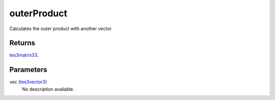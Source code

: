 outerProduct
====================================================================================================

Calculates the outer product with another vector.

Returns
----------------------------------------------------------------------------------------------------

`tes3matrix33`_.

Parameters
----------------------------------------------------------------------------------------------------

vec (`tes3vector3`_)
    No description available.

.. _`tes3bodyPart`: ../../../lua/type/tes3bodyPart.html
.. _`string`: ../../../lua/type/string.html
.. _`mwseTimer`: ../../../lua/type/mwseTimer.html
.. _`tes3book`: ../../../lua/type/tes3book.html
.. _`tes3matrix33`: ../../../lua/type/tes3matrix33.html
.. _`nil`: ../../../lua/type/nil.html
.. _`tes3actor`: ../../../lua/type/tes3actor.html
.. _`tes3clothing`: ../../../lua/type/tes3clothing.html
.. _`tes3vector3`: ../../../lua/type/tes3vector3.html
.. _`tes3activator`: ../../../lua/type/tes3activator.html
.. _`niAVObject`: ../../../lua/type/niAVObject.html
.. _`tes3boundingBox`: ../../../lua/type/tes3boundingBox.html
.. _`tes3lockNode`: ../../../lua/type/tes3lockNode.html
.. _`tes3cell`: ../../../lua/type/tes3cell.html
.. _`tes3class`: ../../../lua/type/tes3class.html
.. _`tes3apparatus`: ../../../lua/type/tes3apparatus.html
.. _`number`: ../../../lua/type/number.html
.. _`tes3actionData`: ../../../lua/type/tes3actionData.html
.. _`niRTTI`: ../../../lua/type/niRTTI.html
.. _`niObjectNET`: ../../../lua/type/niObjectNET.html
.. _`function`: ../../../lua/type/function.html
.. _`tes3baseObject`: ../../../lua/type/tes3baseObject.html
.. _`tes3armor`: ../../../lua/type/tes3armor.html
.. _`tes3reference`: ../../../lua/type/tes3reference.html
.. _`tes3packedColor`: ../../../lua/type/tes3packedColor.html
.. _`bool`: ../../../lua/type/boolean.html
.. _`tes3rangeInt`: ../../../lua/type/tes3rangeInt.html
.. _`mwseTimerController`: ../../../lua/type/mwseTimerController.html
.. _`tes3wearablePart`: ../../../lua/type/tes3wearablePart.html
.. _`tes3vector4`: ../../../lua/type/tes3vector4.html
.. _`tes3vector2`: ../../../lua/type/tes3vector2.html
.. _`tes3cellExteriorData`: ../../../lua/type/tes3cellExteriorData.html
.. _`tes3travelDestinationNode`: ../../../lua/type/tes3travelDestinationNode.html
.. _`tes3transform`: ../../../lua/type/tes3transform.html
.. _`niObject`: ../../../lua/type/niObject.html
.. _`tes3physicalObject`: ../../../lua/type/tes3physicalObject.html
.. _`tes3alchemy`: ../../../lua/type/tes3alchemy.html
.. _`table`: ../../../lua/type/table.html
.. _`boolean`: ../../../lua/type/boolean.html
.. _`tes3object`: ../../../lua/type/tes3object.html
